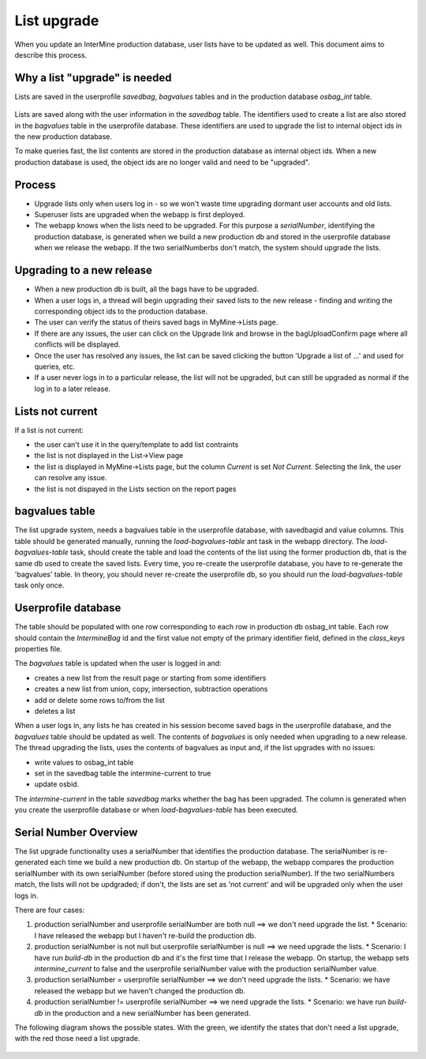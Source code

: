 List upgrade
================================

When you update an InterMine production database, user lists have to be updated as well. This document aims to describe this process.

Why a list "upgrade" is needed
-----------------------------------------------

Lists are saved in the userprofile `savedbag`, `bagvalues` tables and in the production database `osbag_int` table.

.. figure::  ../../imgs/list_psql.png
   :align:   center

Lists are saved along with the user information in the `savedbag` table. The identifiers used to create a list are also stored in the `bagvalues` table in the userprofile database. These identifiers are used to upgrade the list to internal object ids in the new production database. 

To make queries fast, the list contents are stored in the production database as internal object ids. When a new production database is used, the object ids are no longer valid and need to be "upgraded". 

Process
-----------------------------------------------

* Upgrade lists only when users log in - so we won't waste time upgrading dormant user accounts and old lists.
* Superuser lists are upgraded when the webapp is first deployed.
* The webapp knows when the lists need to be upgraded. For this purpose a `serialNumber`, identifying the production database, is generated when we build a new production db and stored in the userprofile database when we release the webapp. If the two serialNumberbs don't match, the system should upgrade the lists. 

Upgrading to a new release
-----------------------------------------------

* When a new production db is built, all the bags have to be upgraded.
* When a user logs in, a thread will begin upgrading their saved lists to the new release - finding and writing the corresponding object ids to the production database.
* The user can verify the status of theirs saved bags in MyMine->Lists page.
* If there are any issues, the user can click on the Upgrade link and browse in the bagUploadConfirm page where all conflicts will be displayed.
* Once the user has resolved any issues, the list can be saved clicking the button 'Upgrade a list of ...' and used for queries, etc.
* If a user never logs in to a particular release, the list will not be upgraded, but can still be upgraded as normal if the log in to a later release.

.. figure::  ../../imgs/ListUpgrade.png
   :align:   center

Lists not current
-----------------------------------------------

If a list is not current:

* the user can't use it in the query/template to add list contraints
* the list is not displayed in the List->View page
* the list is displayed in MyMine->Lists page, but the column `Current` is set `Not Current`. Selecting the link, the user can resolve any issue.
* the list is not dispayed in the Lists section on the report pages 

bagvalues table
-----------------

The list upgrade system, needs a bagvalues table in the userprofile database, with savedbagid and value columns. This table should be generated manually, running the `load-bagvalues-table` ant task in the webapp directory. The `load-bagvalues-table` task, should create the table and load the contents of the list using the former production db, that is the same db used to create the saved lists. Every time, you re-create the userprofile database, you have to re-generate the 'bagvalues' table. In theory, you should never re-create the userprofile db, so you should run the `load-bagvalues-table` task only once.

Userprofile database
-----------------------------------------------

The table should be populated with one row corresponding to each row in production db osbag_int table. Each row should contain the `IntermineBag` id and the first value not empty of the primary identifier field, defined in the `class_keys` properties file.

The `bagvalues` table is updated when the user is logged in and:

* creates a new list from the result page or starting from some identifiers
* creates a new list from union, copy, intersection, subtraction operations
* add or delete some rows to/from the list
* deletes a list 

When a user logs in, any lists he has created in his session become saved bags in the userprofile database, and the `bagvalues` table should be updated as well. The contents of `bagvalues` is only needed when upgrading to a new release. The thread upgrading the lists, uses the contents of bagvalues as input and, if the list upgrades with no issues:

* write values to osbag_int table
* set in the savedbag table the intermine-current to true
* update osbid.

The `intermine-current` in the table `savedbag` marks whether the bag has been upgraded. The column is generated when you create the userprofile database or when `load-bagvalues-table` has been executed. 

Serial Number Overview
-----------------------------------------------

The list upgrade functionality uses a serialNumber that identifies the production database. The serialNumber is re-generated each time we build a new production db. On startup of the webapp, the webapp compares the production serialNumber with its own serialNumber (before stored using the production serialNumber). If the two serialNumbers match, the lists will not be updgraded; if don't, the lists are set as 'not current' and will be upgraded only when the user logs in.

There are four cases:

1. production serialNumber and userprofile serialNumber are both null ==> we don't need upgrade the list.
   * Scenario: I have released the webapp but I haven't re-build the production db.
2. production serialNumber is not null but userprofile serialNumber is null ==> we need upgrade the lists.
   * Scenario: I have run `build-db` in the production db and it's the first time that I release the webapp. On startup, the webapp sets `intermine_current` to false and the userprofile serialNumber value with the production serialNumber value.
3. production serialNumber = userprofile serialNumber ==> we don't need upgrade the lists.
   * Scenario: we have released the webapp but we haven't changed the production db.
4. production serialNumber != userprofile serialNumber ==> we need upgrade the lists.
   * Scenario: we have run `build-db` in the production and a new serialNumber has been generated.

The following diagram shows the possible states. With the green, we identify the states that don't need a list upgrade, with the red those need a list upgrade.

.. figure::  ../../imgs/SerialNumber.png
   :align:   center

.. index:: list upgrade
